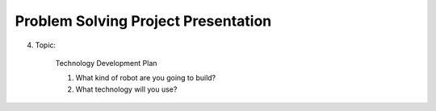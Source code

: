 Problem Solving Project Presentation
================

.. raw:: html
    
    <div style="background: #C3F8FF" class="admonition note custom">
        <p style="background: light-blue" class="admonition-title">
            Problem Solving Project: Presentation
        </p>
        <div class="line-block">
            <div class="line">This is for each team to thoroughly discuss and present a given topic.</div>
        </div>
        <ul>
            <li>Let's discuss and summarize the given topic with the team members.</li>
            <li>It's a time to reflect on the thoughts of the team members and your own thoughts.</li>
            <li>Now, let's share our thoughts with our team members!</li>
        </ul>
    </div>

.. raw:: html

4. Topic:

    Technology Development Plan

    1. What kind of robot are you going to build?

    2. What technology will you use?